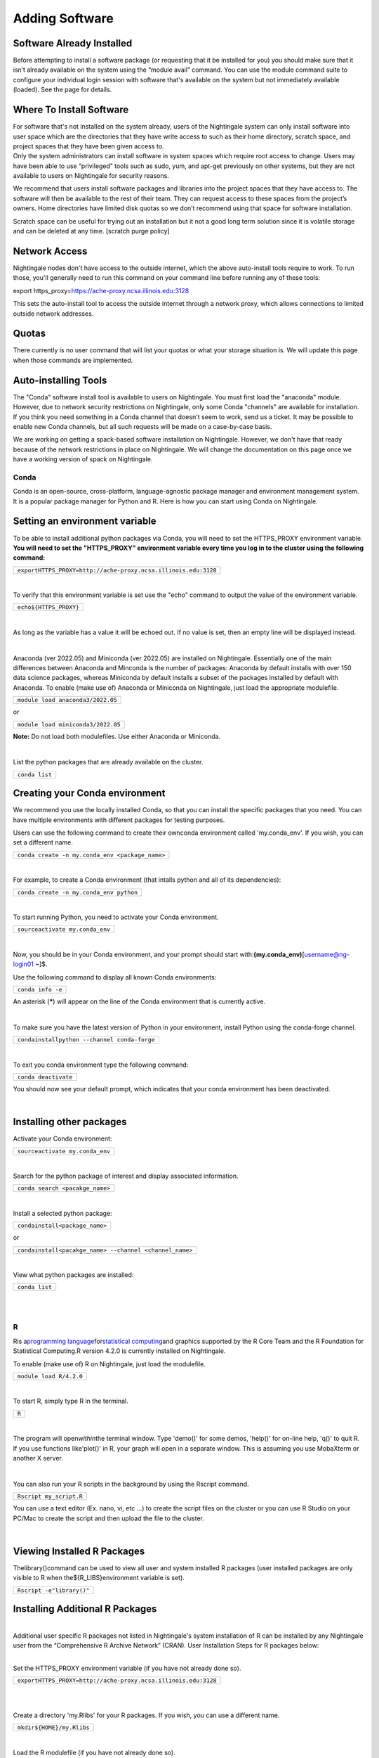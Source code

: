 ===============================
Adding Software
===============================

Software Already Installed
^^^^^^^^^^^^^^^^^^^^^^^^^^

Before attempting to install a software package (or requesting that it
be installed for you) you should make sure that it isn’t already
available on the system using the “module avail” command. You can use
the module command suite to configure your individual login session with
software that's available on the system but not immediately available
(loaded). See the page for details.

Where To Install Software
^^^^^^^^^^^^^^^^^^^^^^^^^

| For software that's not installed on the system already, users of the
  Nightingale system can only install software into user space which are
  the directories that they have write access to such as their home
  directory, scratch space, and project spaces that they have been given
  access to.
| Only the system administrators can install software in system spaces
  which require root access to change. Users may have been able to use
  “privileged” tools such as sudo, yum, and apt-get previously on other
  systems, but they are not available to users on Nightingale for
  security reasons.

We recommend that users install software packages and libraries into the
project spaces that they have access to. The software will then be
available to the rest of their team. They can request access to these
spaces from the project’s owners. Home directories have limited disk
quotas so we don’t recommend using that space for software installation.

Scratch space can be useful for trying out an installation but it not a
good long term solution since it is volatile storage and can be deleted
at any time. [scratch purge policy]

Network Access
^^^^^^^^^^^^^^

Nightingale nodes don't have access to the outside internet, which the
above auto-install tools require to work. To run those, you'll generally
need to run this command on your command line before running any of
these tools:

export https_proxy=\ https://ache-proxy.ncsa.illinois.edu:3128

This sets the auto-install tool to access the outside internet through a
network proxy, which allows connections to limited outside network
addresses.

Quotas
^^^^^^

There currently is no user command that will list your quotas or what
your storage situation is. We will update this page when those commands
are implemented.

Auto-installing Tools
^^^^^^^^^^^^^^^^^^^^^

The "Conda" software install tool is available to users on Nightingale.
You must first load the "anaconda" module. However, due to network
security restrictions on Nightingale, only some Conda "channels" are
available for installation. If you think you need something in a Conda
channel that doesn't seem to work, send us a ticket. It may be possible
to enable new Conda channels, but all such requests will be made on a
case-by-case basis.

We are working on getting a spack-based software installation on
Nightingale. However, we don't have that ready because of the network
restrictions in place on Nightingale. We will change the documentation
on this page once we have a working version of spack on Nightingale.

Conda
~~~~~

Conda is an open-source, cross-platform, language-agnostic package
manager and environment management system. It is a popular package
manager for Python and R. Here is how you can start using Conda on
Nightingale.

Setting an environment variable
^^^^^^^^^^^^^^^^^^^^^^^^^^^^^^^

To be able to install additional python packages via Conda, you will
need to set the HTTPS_PROXY environment variable. **You will need to set
the "HTTPS_PROXY" environment variable every time you log in to the
cluster using the following command:**

+----------------------------------------------------------------------+
| ``export``\                                                          |
| ``HTTPS_PROXY=http:``\ ``//ache-proxy``\ ``.ncsa.illinois.edu:3128`` |
+----------------------------------------------------------------------+

| 

To verify that this environment variable is set use the "echo" command
to output the value of the environment variable.

+------------------------------+
| ``echo``\ ``${HTTPS_PROXY}`` |
+------------------------------+

| 

As long as the variable has a value it will be echoed out. If no value
is set, then an empty line will be displayed instead.

| 

Anaconda (ver 2022.05) and Miniconda (ver 2022.05) are installed on
Nightingale. Essentially one of the main differences between Anaconda
and Minconda is the number of packages: Anaconda by default installs
with over 150 data science packages, whereas Miniconda by default
installs a subset of the packages installed by default with Anaconda. To
enable (make use of) Anaconda or Miniconda on Nightingale, just load the
appropriate modulefile.

+-----------------------------------------------+
| ``module load anaconda3``\ ``/2022``\ ``.05`` |
+-----------------------------------------------+

or

+------------------------------------------------+
| ``module load miniconda3``\ ``/2022``\ ``.05`` |
+------------------------------------------------+

**Note:** Do not load both modulefiles. Use either Anaconda or
Miniconda.

| 

List the python packages that are already available on the cluster.

+----------------+
| ``conda list`` |
+----------------+

Creating your Conda environment
^^^^^^^^^^^^^^^^^^^^^^^^^^^^^^^

We recommend you use the locally installed Conda, so that you can
install the specific packages that you need. You can have multiple
environments with different packages for testing purposes.

Users can use the following command to create their ownconda environment
called 'my.conda_env'. If you wish, you can set a different name.

+-------------------------------------------------+
| ``conda create -n my.conda_env <package_name>`` |
+-------------------------------------------------+

| 

For example, to create a Conda environment (that intalls python and all
of its dependencies):

+-----------------------------------------+
| ``conda create -n my.conda_env python`` |
+-----------------------------------------+

| 

To start running Python, you need to activate your Conda environment.

+---------------------------------------+
| ``source``\ ``activate my.conda_env`` |
+---------------------------------------+

| 

Now, you should be in your Conda environment, and your prompt should
start with:**(my.conda_env)**\ [username@ng-login01 ~]$.

Use the following command to display all known Conda environments:

+-------------------+
| ``conda info -e`` |
+-------------------+

An asterisk (**\***) will appear on the line of the Conda environment
that is currently active.

| 

To make sure you have the latest version of Python in your environment,
install Python using the conda-forge channel.

+----------------------------------------------------------+
| ``conda``\ ``install``\ ``python --channel conda-forge`` |
+----------------------------------------------------------+

| 

To exit you conda environment type the following command:

+----------------------+
| ``conda deactivate`` |
+----------------------+

You should now see your default prompt, which indicates that your conda
environment has been deactivated.

| 

Installing other packages
^^^^^^^^^^^^^^^^^^^^^^^^^

Activate your Conda environment:

+---------------------------------------+
| ``source``\ ``activate my.conda_env`` |
+---------------------------------------+

| 

Search for the python package of interest and display associated
information.

+---------------------------------+
| ``conda search <pacakge_name>`` |
+---------------------------------+

| 

Install a selected python package:

+--------------------------------------------+
| ``conda``\ ``install``\ ``<package_name>`` |
+--------------------------------------------+

or

+---------------------------------------------------------------------+
| ``conda``\ ``install``\ ``<pacakge_name> --channel <channel_name>`` |
+---------------------------------------------------------------------+

| 

View what python packages are installed:

+----------------+
| ``conda list`` |
+----------------+

| 

| 

R
~

Ris a\ `programming
language <https://en.wikipedia.org/wiki/Programming_language>`__\ for\ `statistical
computing <https://en.wikipedia.org/wiki/Statistical_computing>`__\ and
graphics supported by the R Core Team and the R Foundation for
Statistical Computing.R version 4.2.0 is currently installed on
Nightingale.

To enable (make use of) R on Nightingale, just load the modulefile.

+-------------------------------------+
| ``module load R``\ ``/4``\ ``.2.0`` |
+-------------------------------------+

| 

To start R, simply type R in the terminal.

+-------+
| ``R`` |
+-------+

| 

The program will open\ *within*\ the terminal window. Type 'demo()' for
some demos, 'help()' for on-line help, 'q()' to quit R. If you use
functions like'plot()' in R, your graph will open in a separate window.
This is assuming you use MobaXterm or another X server.

| 

You can also run your R scripts in the background by using the Rscript
command.

+-------------------------+
| ``Rscript my_script.R`` |
+-------------------------+

You can use a text editor (Ex. nano, vi, etc ...) to create the script
files on the cluster or you can use R Studio on your PC/Mac to create
the script and then upload the file to the cluster.

| 

Viewing Installed R Packages
^^^^^^^^^^^^^^^^^^^^^^^^^^^^

Thelibrary()command can be used to view all user and system installed R
packages (user installed packages are only visible to R when
the${R_LIBS}environment variable is set).

+---------------------------------+
| ``Rscript -e``\ ``"library()"`` |
+---------------------------------+

::

Installing Additional R Packages
^^^^^^^^^^^^^^^^^^^^^^^^^^^^^^^^

| 
| Additional user specific R packages not listed in Nightingale's system
  installation of R can be installed by any Nightingale
| user from the “Comprehensive R Archive Network” (CRAN). User
  Installation Steps for R packages below:

| 

Set the HTTPS_PROXY environment variable (if you have not already done
so).

+----------------------------------------------------------------------+
| ``export``\                                                          |
| ``HTTPS_PROXY=http:``\ ``//ache-proxy``\ ``.ncsa.illinois.edu:3128`` |
+----------------------------------------------------------------------+

| 

| 

Create a directory 'my.Rlibs' for your R packages. If you wish, you can
use a different name.

+---------------------------------------------+
| ``mkdir``\ ``${HOME}``\ ``/my``\ ``.Rlibs`` |
+---------------------------------------------+

| 

Load the R modulefile (if you have not already done so).

+-------------------------------------+
| ``module load R``\ ``/4``\ ``.2.0`` |
+-------------------------------------+

| 

Set the R library environment variable (R_LIBS) to include your R
package directory

+-----------------------------------------------------+
| ``export``\ ``R_LIBS=${HOME}``\ ``/my``\ ``.Rlibs`` |
+-----------------------------------------------------+

| 

Use the "install.packages" function to install your R package.

+----------------------------------------------------------------------+
| ``Rscript -e``\ ``"install.pa                                        |
| ckages('RCurl', '${HOME}/my.Rlibs', 'https://cran.r-project.org')"`` |
+----------------------------------------------------------------------+

**Note:**\ "RCurl" is just the name of the R package used for the
example above. Users, should use the specific R package
(https://cran.r-project.org/web/packages/available_packages_by_name.html)
that they are interested in.

| 
| If the environment variable\ **R_LIBS**\ is not set and a directory is
  not specified with the "install.packages" function, then R packages
  will be installed under "${HOME}/R/x86_64-unknown-linux-gnu-library"
  by default. (This R subdirectory structure is created automatically.)
